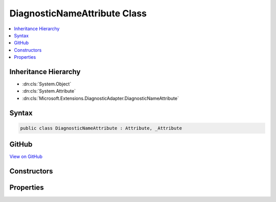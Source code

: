 

DiagnosticNameAttribute Class
=============================



.. contents:: 
   :local:







Inheritance Hierarchy
---------------------


* :dn:cls:`System.Object`
* :dn:cls:`System.Attribute`
* :dn:cls:`Microsoft.Extensions.DiagnosticAdapter.DiagnosticNameAttribute`








Syntax
------

.. code-block:: csharp

   public class DiagnosticNameAttribute : Attribute, _Attribute





GitHub
------

`View on GitHub <https://github.com/aspnet/apidocs/blob/master/aspnet/eventnotification/src/Microsoft.Extensions.DiagnosticAdapter/DiagnosticNameAttribute.cs>`_





.. dn:class:: Microsoft.Extensions.DiagnosticAdapter.DiagnosticNameAttribute

Constructors
------------

.. dn:class:: Microsoft.Extensions.DiagnosticAdapter.DiagnosticNameAttribute
    :noindex:
    :hidden:

    
    .. dn:constructor:: Microsoft.Extensions.DiagnosticAdapter.DiagnosticNameAttribute.DiagnosticNameAttribute(System.String)
    
        
        
        
        :type name: System.String
    
        
        .. code-block:: csharp
    
           public DiagnosticNameAttribute(string name)
    

Properties
----------

.. dn:class:: Microsoft.Extensions.DiagnosticAdapter.DiagnosticNameAttribute
    :noindex:
    :hidden:

    
    .. dn:property:: Microsoft.Extensions.DiagnosticAdapter.DiagnosticNameAttribute.Name
    
        
        :rtype: System.String
    
        
        .. code-block:: csharp
    
           public string Name { get; }
    

